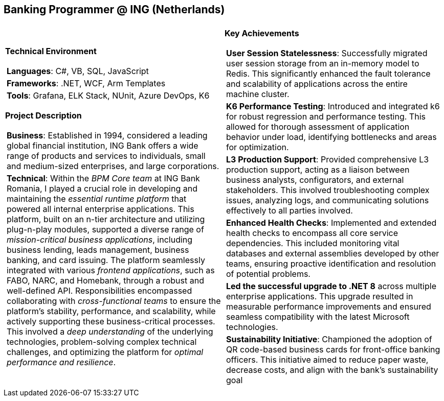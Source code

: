 [.text-center]
== Banking Programmer @ ING (Netherlands)

[frame = none, grid = none, stripes = all]
|===
| |

^a|

[.big.underline]#*Technical Environment*#
[frame = none, grid = none, cols = "^.^a"]
!===

! *Languages*: C#, VB, SQL, JavaScript

! *Frameworks*: .NET, WCF, Arm Templates

! *Tools*: Grafana, ELK Stack, NUnit, Azure DevOps, K6

!===

[.big.underline]#*Project Description*#
[frame = none, grid = none, cols = "^.^a"]
!===

! *Business*: Established in 1994, considered a leading global financial institution, ING Bank offers a wide range of products and services to individuals, small and medium-sized enterprises, and large corporations. 

! *Technical*: Within the _BPM Core team_ at ING Bank Romania, I played a crucial role in developing and maintaining the _essential runtime platform_ that powered all internal enterprise applications. This platform, built on an n-tier architecture and utilizing plug-n-play modules, supported a diverse range of _mission-critical business applications_, including business lending, leads management, business banking, and card issuing. The platform seamlessly integrated with various _frontend applications_, such as FABO, NARC, and Homebank, through a robust and well-defined API. Responsibilities encompassed collaborating with _cross-functional teams_ to ensure the platform's stability, performance, and scalability, while actively supporting these business-critical processes. This involved a _deep understanding_ of the underlying technologies, problem-solving complex technical challenges, and optimizing the platform for _optimal performance and resilience_.

!===

^a|

[.big.underline]#*Key Achievements*#
[frame = none, grid = none, cols = "^.^a"]
!===

! *User Session Statelessness*:  Successfully migrated user session storage from an in-memory model to Redis. This significantly enhanced the fault tolerance and scalability of applications across the entire machine cluster.

! *K6 Performance Testing*: Introduced and integrated k6 for robust regression and performance testing. This allowed for thorough assessment of application behavior under load, identifying bottlenecks and areas for optimization.

! *L3 Production Support*:  Provided comprehensive L3 production support, acting as a liaison between business analysts, configurators, and external stakeholders.  This involved troubleshooting complex issues, analyzing logs, and communicating solutions effectively to all parties involved.

! *Enhanced Health Checks*:  Implemented and extended health checks to encompass all core service dependencies. This included monitoring vital databases and external assemblies developed by other teams, ensuring proactive identification and resolution of potential problems.

! *Led the successful upgrade to .NET 8* across multiple enterprise applications. This upgrade resulted in measurable performance improvements and ensured seamless compatibility with the latest Microsoft technologies.

! *Sustainability Initiative*: Championed the adoption of QR code-based business cards for front-office banking officers. This initiative aimed to reduce paper waste, decrease costs, and align with the bank's sustainability goal

!===

|===